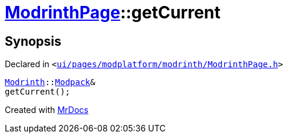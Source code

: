 [#ModrinthPage-getCurrent]
= xref:ModrinthPage.adoc[ModrinthPage]::getCurrent
:relfileprefix: ../
:mrdocs:


== Synopsis

Declared in `&lt;https://github.com/PrismLauncher/PrismLauncher/blob/develop/ui/pages/modplatform/modrinth/ModrinthPage.h#L73[ui&sol;pages&sol;modplatform&sol;modrinth&sol;ModrinthPage&period;h]&gt;`

[source,cpp,subs="verbatim,replacements,macros,-callouts"]
----
xref:Modrinth.adoc[Modrinth]::xref:Modrinth/Modpack.adoc[Modpack]&
getCurrent();
----



[.small]#Created with https://www.mrdocs.com[MrDocs]#
